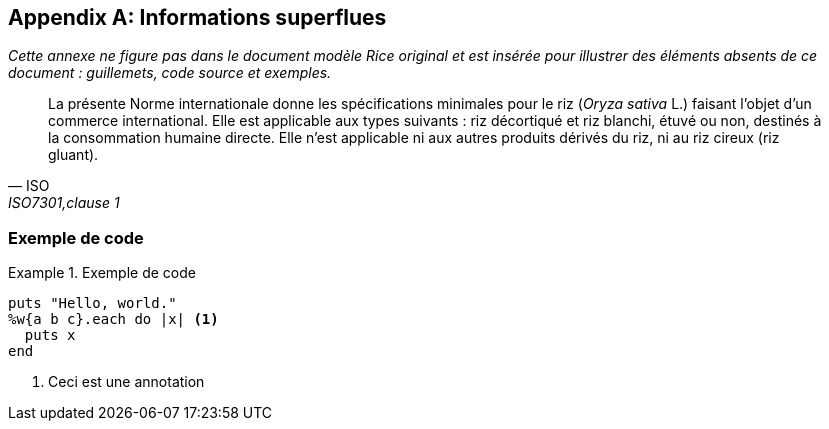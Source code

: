 [appendix,obligation=informative]
== Informations superflues

_Cette annexe ne figure pas dans le document modèle Rice original et est insérée pour
illustrer des éléments absents de ce document : guillemets, code source et exemples._

[quote, ISO, "ISO7301,clause 1"]
_____
La présente Norme internationale donne les spécifications minimales pour le riz (_Oryza
sativa_ L.) faisant l'objet d'un commerce international. Elle est applicable aux types
suivants : riz décortiqué et riz blanchi, étuvé ou non, destinés à la consommation
humaine directe. Elle n'est applicable ni aux autres produits dérivés du riz, ni au riz
cireux (riz gluant).
_____

[%appendix]
=== Exemple de code

[[samplecode]]
.Exemple de code
====

[source,ruby]
--
puts "Hello, world."
%w{a b c}.each do |x| <1>
  puts x
end
--
<1> Ceci est une annotation
====


